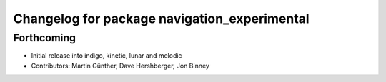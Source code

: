 ^^^^^^^^^^^^^^^^^^^^^^^^^^^^^^^^^^^^^^^^^^^^^
Changelog for package navigation_experimental
^^^^^^^^^^^^^^^^^^^^^^^^^^^^^^^^^^^^^^^^^^^^^

Forthcoming
-----------
* Initial release into indigo, kinetic, lunar and melodic
* Contributors: Martin Günther, Dave Hershberger, Jon Binney
